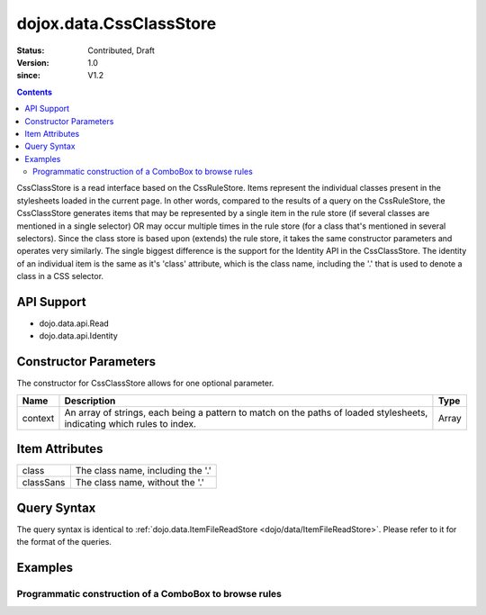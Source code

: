 .. _dojox/data/CssClassStore:

========================
dojox.data.CssClassStore
========================

:Status: Contributed, Draft
:Version: 1.0
:since: V1.2

.. contents::
  :depth: 3

CssClassStore is a read interface based on the CssRuleStore. Items represent the individual classes present in the stylesheets loaded in the current page. In other words, compared to the results of a query on the CssRuleStore, the CssClassStore generates items that may be represented by a single item in the rule store (if several classes are mentioned in a single selector) OR may occur multiple times in the rule store (for a class that's mentioned in several selectors). Since the class store is based upon (extends) the rule store, it takes the same constructor parameters and operates very similarly. The single biggest difference is the support for the Identity API in the CssClassStore. The identity of an individual item is the same as it's 'class' attribute, which is the class name, including the '.' that is used to denote a class in a CSS selector.

API Support
===========
* dojo.data.api.Read
* dojo.data.api.Identity

Constructor Parameters
======================

The constructor for CssClassStore allows for one optional parameter.

+----------+-------------------------------------------------------------------------------------------------+-------------+
|**Name**  |**Description**                                                                                  |**Type**     |
+----------+-------------------------------------------------------------------------------------------------+-------------+
|context   |An array of strings, each being a pattern to match on the paths of loaded stylesheets, indicating|Array        |
|          |which rules to index.                                                                            |             |
+----------+-------------------------------------------------------------------------------------------------+-------------+

Item Attributes
===============

+--------------------+-------------------------------------------------------------------------------------------------------+
|class               |The class name, including the '.'                                                                      |
+--------------------+-------------------------------------------------------------------------------------------------------+
|classSans           |The class name, without the '.'                                                                        |
+--------------------+-------------------------------------------------------------------------------------------------------+

Query Syntax
============

The query syntax is identical to :ref:`dojo.data.ItemFileReadStore <dojo/data/ItemFileReadStore>`. Please refer to it for the format of the queries.

Examples
========

Programmatic construction of a ComboBox to browse rules
-------------------------------------------------------

.. code-example ::
  
  .. js ::

    <script>
      dojo.require("dojox.data.CssClassStore");
      dojo.require("dijit.form.ComboBox");

      function init(){
        var classStore = new dojox.data.CssClassStore({'context': ['dijit/themes/nihilo/nihilo.css']});
        var classCombo = new dijit.form.ComboBox({'store': classStore, 'searchAttr': 'classSans'}, dojo.byId('classCombo'));
      }
      dojo.ready(init);
    </script>

  .. html ::

    <b>Combo lookup of classes(scoped to nihilo.css)</b>
    <br>
    <br>
    <div id="classCombo"></div>
    <br>
    <br>
